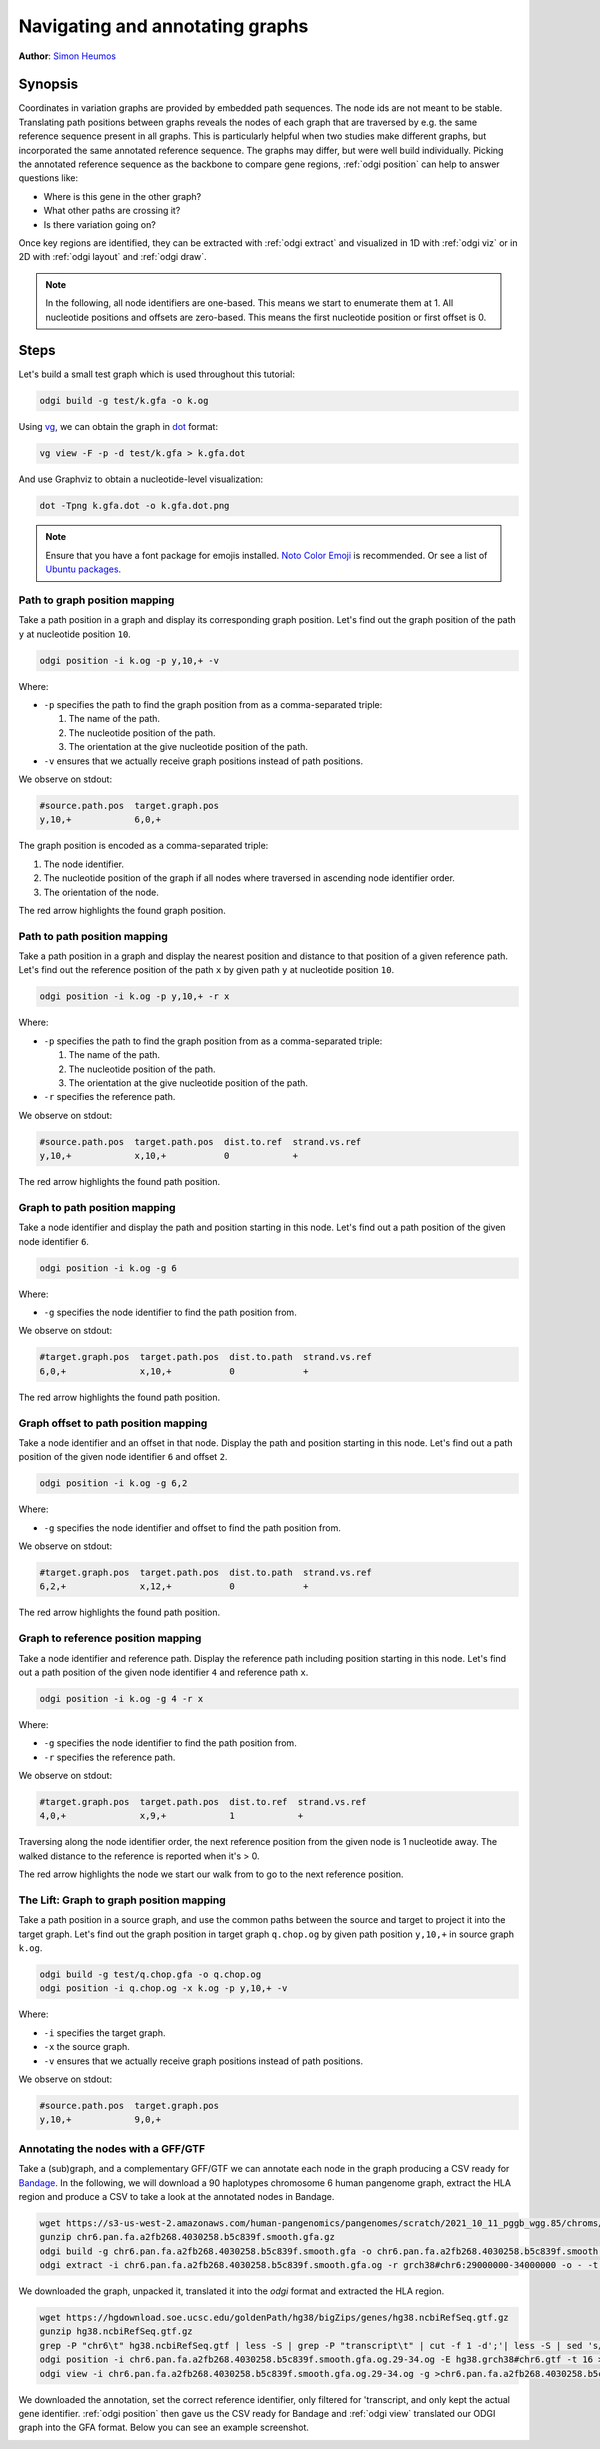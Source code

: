 ################################
Navigating and annotating graphs
################################

**Author**: `Simon Heumos <https://github.com/subwaystation>`_

========
Synopsis
========

Coordinates in variation graphs are provided by embedded path sequences. The node ids are not meant to be stable.
Translating path positions between graphs reveals the nodes of each graph that are traversed by e.g. the same
reference sequence present in all graphs. This is particularly helpful when two studies make different graphs, but
incorporated the same annotated reference sequence. The graphs may differ, but were well build individually. Picking the
annotated reference sequence as the backbone to compare gene regions, :ref:`odgi position` can help to answer questions
like:

- Where is this gene in the other graph?
- What other paths are crossing it?
- Is there variation going on?

Once key regions are identified, they can be extracted with :ref:`odgi extract` and visualized in 1D with :ref:`odgi viz` or in
2D with :ref:`odgi layout` and :ref:`odgi draw`.

.. note::

	In the following, all node identifiers are one-based. This means we start to enumerate them at 1. All nucleotide positions
	and offsets are zero-based. This means the first nucleotide position or first offset is 0.

=====
Steps
=====

Let's build a small test graph which is used throughout this tutorial:

.. code-block:: bash

    odgi build -g test/k.gfa -o k.og

Using `vg <https://github.com/vgteam/vg>`_, we can obtain the graph in `dot <https://graphviz.org/doc/info/lang.html>`_
format:

.. code-block:: bash

    vg view -F -p -d test/k.gfa > k.gfa.dot

And use Graphviz to obtain a nucleotide-level visualization:

.. code-block:: bash

    dot -Tpng k.gfa.dot -o k.gfa.dot.png

.. image:: /img/k.gfa.dot.png

.. note::
    Ensure that you have a font package for emojis installed. `Noto Color Emoji <https://www.google.com/get/noto/help/emoji/>`_
    is recommended. Or see a list of `Ubuntu packages <https://packages.ubuntu.com/search?keywords=fonts-noto-color-emoji>`_.

----------------------------------
Path to graph position mapping
----------------------------------

Take a path position in a graph and display its corresponding graph position.
Let's find out the graph position of the path ``y`` at nucleotide position ``10``.

.. code-block:: bash

	odgi position -i k.og -p y,10,+ -v

Where:

- ``-p`` specifies the path to find the graph position from as a comma-separated triple:

  1. The name of the path.
  2. The nucleotide position of the path.
  3. The orientation at the give nucleotide position of the path.

- ``-v`` ensures that we actually receive graph positions instead of path positions.

We observe on stdout:

.. code-block:: bash

    #source.path.pos  target.graph.pos
    y,10,+            6,0,+

The graph position is encoded as a comma-separated triple: \

1. The node identifier.
2. The nucleotide position of the graph if all nodes where traversed in ascending node identifier order.
3. The orientation of the node.

.. image:: /img/k.gfa.dot_path2graph.png

The red arrow highlights the found graph position.

----------------------------------
Path to path position mapping
----------------------------------

Take a path position in a graph and display the nearest position and distance to that position of a given reference
path. Let's find out the reference position of the path ``x`` by given path ``y`` at nucleotide position ``10``.

.. code-block:: bash

	odgi position -i k.og -p y,10,+ -r x

Where:

- ``-p`` specifies the path to find the graph position from as a comma-separated triple:

  1. The name of the path.
  2. The nucleotide position of the path.
  3. The orientation at the give nucleotide position of the path.

- ``-r`` specifies the reference path.

We observe on stdout:

.. code-block:: bash

    #source.path.pos  target.path.pos  dist.to.ref  strand.vs.ref
    y,10,+            x,10,+           0            +

.. image:: /img/k.gfa.dot_path2graph.png

The red arrow highlights the found path position.

----------------------------------
Graph to path position mapping
----------------------------------

Take a node identifier and display the path and position starting in this node.
Let's find out a path position of the given node identifier ``6``.

.. code-block:: bash

	odgi position -i k.og -g 6

Where:

- ``-g`` specifies the node identifier to find the path position from.

We observe on stdout:

.. code-block:: bash

    #target.graph.pos  target.path.pos  dist.to.path  strand.vs.ref
    6,0,+              x,10,+           0             +

.. image:: /img/k.gfa.dot_path2graph.png

The red arrow highlights the found path position.

----------------------------------
Graph offset to path position mapping
----------------------------------

Take a node identifier and an offset in that node. Display the path and position starting in this node.
Let's find out a path position of the given node identifier ``6`` and offset ``2``.

.. code-block:: bash

	odgi position -i k.og -g 6,2

Where:

- ``-g`` specifies the node identifier and offset to find the path position from.

We observe on stdout:

.. code-block:: bash

    #target.graph.pos  target.path.pos  dist.to.path  strand.vs.ref
    6,2,+              x,12,+           0             +

.. image:: /img/k.gfa.dot_offsets.png

The red arrow highlights the found path position.

----------------------------------
Graph to reference position mapping
----------------------------------

Take a node identifier and reference path. Display the reference path including position starting in this node.
Let's find out a path position of the given node identifier ``4`` and reference path ``x``.

.. code-block:: bash

	odgi position -i k.og -g 4 -r x

Where:

- ``-g`` specifies the node identifier to find the path position from.
- ``-r`` specifies the reference path.

We observe on stdout:

.. code-block:: bash

    #target.graph.pos  target.path.pos  dist.to.ref  strand.vs.ref
    4,0,+              x,9,+            1            +

Traversing along the node identifier order, the next reference position from the given node is 1 nucleotide away. The
walked distance to the reference is reported when it's > 0.

.. image:: /img/k.gfa.dot_graph2ref.png

The red arrow highlights the node we start our walk from to go to the next reference position.

----------------------------------
The Lift: Graph to graph position mapping
----------------------------------

Take a path position in a source graph, and use the common paths between the source and target to project it into the
target graph. Let's find out the graph position in target graph ``q.chop.og`` by given path position ``y,10,+`` in source
graph ``k.og``.

.. code-block:: bash

	odgi build -g test/q.chop.gfa -o q.chop.og
	odgi position -i q.chop.og -x k.og -p y,10,+ -v

Where:

- ``-i`` specifies the target graph.
- ``-x`` the source graph.
- ``-v`` ensures that we actually receive graph positions instead of path positions.

We observe on stdout:

.. code-block:: bash

    #source.path.pos  target.graph.pos
    y,10,+            9,0,+

.. image:: /img/k.gfa.dot_lift.png

----------------------------------
Annotating the nodes with a GFF/GTF
----------------------------------

Take a (sub)graph, and a complementary GFF/GTF we can annotate each node in the graph producing a CSV ready for
`Bandage <https://rrwick.github.io/Bandage/>`_. In the following, we will download a 90 haplotypes chromosome 6 human pangenome graph,
extract the HLA region and produce a CSV to take a look at the annotated nodes in Bandage.

.. code-block:: bash

    wget https://s3-us-west-2.amazonaws.com/human-pangenomics/pangenomes/scratch/2021_10_11_pggb_wgg.85/chroms/chr6.pan.fa.a2fb268.4030258.b5c839f.smooth.gfa.gz
    gunzip chr6.pan.fa.a2fb268.4030258.b5c839f.smooth.gfa.gz
    odgi build -g chr6.pan.fa.a2fb268.4030258.b5c839f.smooth.gfa -o chr6.pan.fa.a2fb268.4030258.b5c839f.smooth.gfa.og -P -t 28
    odgi extract -i chr6.pan.fa.a2fb268.4030258.b5c839f.smooth.gfa.og -r grch38#chr6:29000000-34000000 -o - -t 28 -P -c 0 -E | odgi sort -i - -o chr6.pan.fa.a2fb268.4030258.b5c839f.smooth.gfa.og.29-34.og -O

We downloaded the graph, unpacked it, translated it into the `odgi` format and extracted the HLA region.

.. code-block:: bash

    wget https://hgdownload.soe.ucsc.edu/goldenPath/hg38/bigZips/genes/hg38.ncbiRefSeq.gtf.gz
    gunzip hg38.ncbiRefSeq.gtf.gz
    grep -P "chr6\t" hg38.ncbiRefSeq.gtf | less -S | grep -P "transcript\t" | cut -f 1 -d';'| less -S | sed 's/gene_id //g' | sed 's/"//g' | uniq | sed 's/chr6/grch38#chr6/g' > hg38.grch38#chr6.gtf
    odgi position -i chr6.pan.fa.a2fb268.4030258.b5c839f.smooth.gfa.og.29-34.og -E hg38.grch38#chr6.gtf -t 16 > chr6.pan.fa.a2fb268.4030258.b5c839f.smooth.gfa.og.29-34.og.anno.csv
    odgi view -i chr6.pan.fa.a2fb268.4030258.b5c839f.smooth.gfa.og.29-34.og -g >chr6.pan.fa.a2fb268.4030258.b5c839f.smooth.gfa.og.29-34.og.gfa

We downloaded the annotation, set the correct reference identifier, only filtered for 'transcript, and only kept the actual gene identifier.
:ref:`odgi position` then gave us the CSV ready for Bandage and :ref:`odgi view` translated our ODGI graph into the GFA format. Below you can see an example screenshot.

.. image:: /img/HLA_Bandage.png

.. Translate path positions between graphs (odgi position application): we use that to go from a smoothed graph to a
.. consensus graph and vice versa, but we need a more general example of 2 graphs (from different runs, for example).

.. NOTE:
.. - two graphs with different genomes in them except for the reference
.. - two studies make graphs
.. - they are different, but good individually
.. - now let's compare them... I have a variant in some gene I'm interested in in one
.. - where is that in the other graph? what paths are there?
.. - let's pull out the region in both graphs and visualize them


.. 1) Download 2 GFAs from here (?????? and ??????)
.. 2) odgi build + odgi build
.. A) GENERAL EXAMPLE: we need 2 graphs to show a general case (from different runs, for example)
.. 3) ...

.. B) SPECIFIC PGGB EXAMPLE: from consensus graph to smoothed graph
.. odgi is used in productin in pggb (link). Very little explanation, and then explain
.. 4) consensus->smoothed
.. 5 NOT SURE) smoothed->consensus